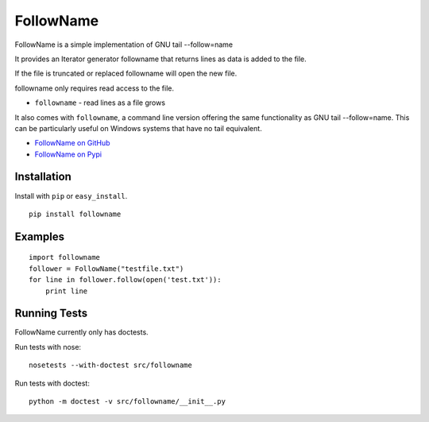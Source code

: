 ======
FollowName
======

FollowName is a simple implementation of GNU tail --follow=name

It provides an Iterator generator followname that returns lines as data is added to the file.

If the file is truncated or replaced followname will open the new file. 

followname only requires read access to the file.

* ``followname`` - read lines as a file grows

It also comes with ``followname``, a command line version offering the same functionality as GNU tail --follow=name. This can be particularly useful on Windows systems that have no tail equivalent.

- `FollowName on GitHub <http://github.com/stuartlynne/followname>`_
- `FollowName on Pypi <http://pypi.python.org/pypi/followname>`_

Installation
============

Install with ``pip`` or ``easy_install``.

::

    pip install followname

Examples
========

::

    import followname
    follower = FollowName("testfile.txt")
    for line in follower.follow(open('test.txt')):
        print line

Running Tests
=============

FollowName currently only has doctests.

Run tests with nose::

    nosetests --with-doctest src/followname

Run tests with doctest::

    python -m doctest -v src/followname/__init__.py

